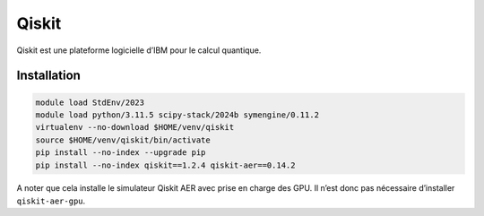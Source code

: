 Qiskit
======

Qiskit est une plateforme logicielle d’IBM pour le calcul quantique.

Installation
------------

.. code-block:: bash

    module load StdEnv/2023
    module load python/3.11.5 scipy-stack/2024b symengine/0.11.2
    virtualenv --no-download $HOME/venv/qiskit
    source $HOME/venv/qiskit/bin/activate
    pip install --no-index --upgrade pip
    pip install --no-index qiskit==1.2.4 qiskit-aer==0.14.2

A noter que cela installe le simulateur Qiskit AER avec prise en charge des GPU.
Il n’est donc pas nécessaire d’installer ``qiskit-aer-gpu``.
